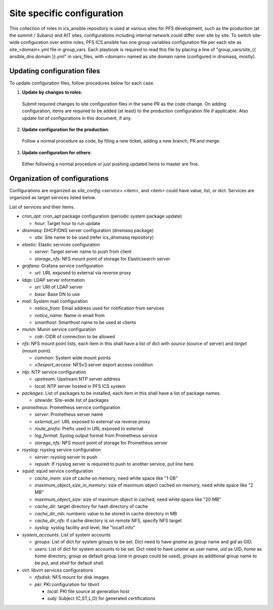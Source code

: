 Site specific configuration
******

This collection of roles in ics\_ansible repository is used at various sites 
for PFS development, such as the production (at the summit / Subaru) and AIT 
sites, configurations including internal network could differ over site by 
site. 
To switch site-wide configuration over entire roles, PFS ICS ansible has 
one group variables configuration file per each site as site\_\<domain\>.yml 
file in group\_vars. 
Each playbook is required to read this file by placing a line of 
"group\_vars/site\_{{ ansible_dns.domain }}.yml" in vars\_files, 
with \<domain\> named as site domain name (configured in dnsmasq, mostly). 

Updating configuration files
======

To update configuration files, follow procedures below for each case.

1. **Update by changes to roles**: 
  Submit required changes to site configuration files in the same PR as the 
  code change. On adding configuration, items are required to be added (at 
  least) to the production configuration file if applicable.
  Also update list of configurations in this document, if any. 
2. **Update configuration for the production**:
  Follow a normal procedure as code, by filing a new ticket, adding a new 
  branch, PR and merge. 
3. **Update configuration for others**:
  Either following a normal procedure or just pushing updated items to master 
  are fine. 

Organization of configurations
======

Configurations are organized as `site\_config.\<service\>.\<item\>`, and 
`\<item\>` could have value, list, or dict. Services are organized as target 
services listed below. 

List of services and their items.

- `cron\_apt`: cron\_apt package configuration (periodic system package update)

  - `hour`: Target hour to run update

- `dnsmasq`: DHCP/DNS server configuration (dnsmasq package)

  - `site`: Site name to be used (refer ics\_dnsmasq repository)

- `elastic`: Elastic services configuration

  - `server`: Target server name to push from client
  - `storage_nfs`: NFS mount point of storage for Elasticsearch server

- `grafana`: Grafana service configuration

  - `url`: URL exposed to external via reverse proxy

- `ldap`: LDAP server information

  - `uri`: URI of LDAP server
  - `base`: Base DN to use

- `mail`: System mail configuration

  - `notice_from`: Email address used for notification from services
  - `notice_name`: Name in email from
  - `smarthost`: Smarthost name to be used at clients

- `munin`: Munin service configuration

  - `cidr`: CIDR of connection to be allowed

- `nfs`: NFS mount point lists, each item in this shall have a list of dict 
  with `source` (source of server) and `target` (mount point). 

  - `common`: System wide mount points
  - `v3export_access`: NFSv3 server export access condition

- `ntp`: NTP service configuration

  - `upstream`: Upstream NTP server address
  - `local`: NTP server hosted in PFS ICS system

- `packages`: List of packages to be installed, each item in this shall have 
  a list of package names.

  - `sitewide`: Site-wide list of packages

- `prometheus`: Prometheus service configuration

  - `server`: Prometheus server name
  - `external_url`: URL exposed to external via reverse proxy
  - `route_prefix`: Prefix used in URL exposed to external
  - `log_format`: Syslog output format from Prometheus service
  - `storage_nfs`: NFS mount point of storage for Prometheus server

- `rsyslog`: rsyslog service configuration

  - `server`: rsyslog server to push
  - `repush`: If rsyslog server is required to push to another service, put 
    line here.

- `squid`: squid service configuration

  - `cache_mem`: size of cache on memory, need white space like "1 GB"
  - `maximum_object_size_in_memory`: size of maximum object cached on memory, 
    need white space like "2 MB"
  - `maximum_object_size`: size of maximum object in cached, 
    need white space like "20 MB"
  - `cache_dir`: target directory for hash directory of cache
  - `cache_dir_mb`: numberic value to be stored in cache directory in MB
  - `cache_dir_nfs`: if cache directory is on remote NFS, specify NFS target
  - `syslog`: syslog facility and level, like "local1.info"

- `system\_accounts`: List of system accounts

  - `groups`: List of dict for system groups to be set. Dict need to have 
    `gname` as group name and `gid` as GID. 
  - `users`: List of dict for system accounts to be set. Dict need to have 
    `uname` as user name, `uid` as UID, `home` as home directory, `group` 
    as default group (one in `groups` could be used), `groups` as additional 
    group name to be put, and `shell` for default shell. 

- `virt`: libvirt services configurations

  - `nfsdisk`: NFS mount for disk images
  - `pki`: PKI configuration for libvirt

    - `local`: PKI file source at generation host
    - `subj`: Subject (C,ST,L,O) for generated certifications

